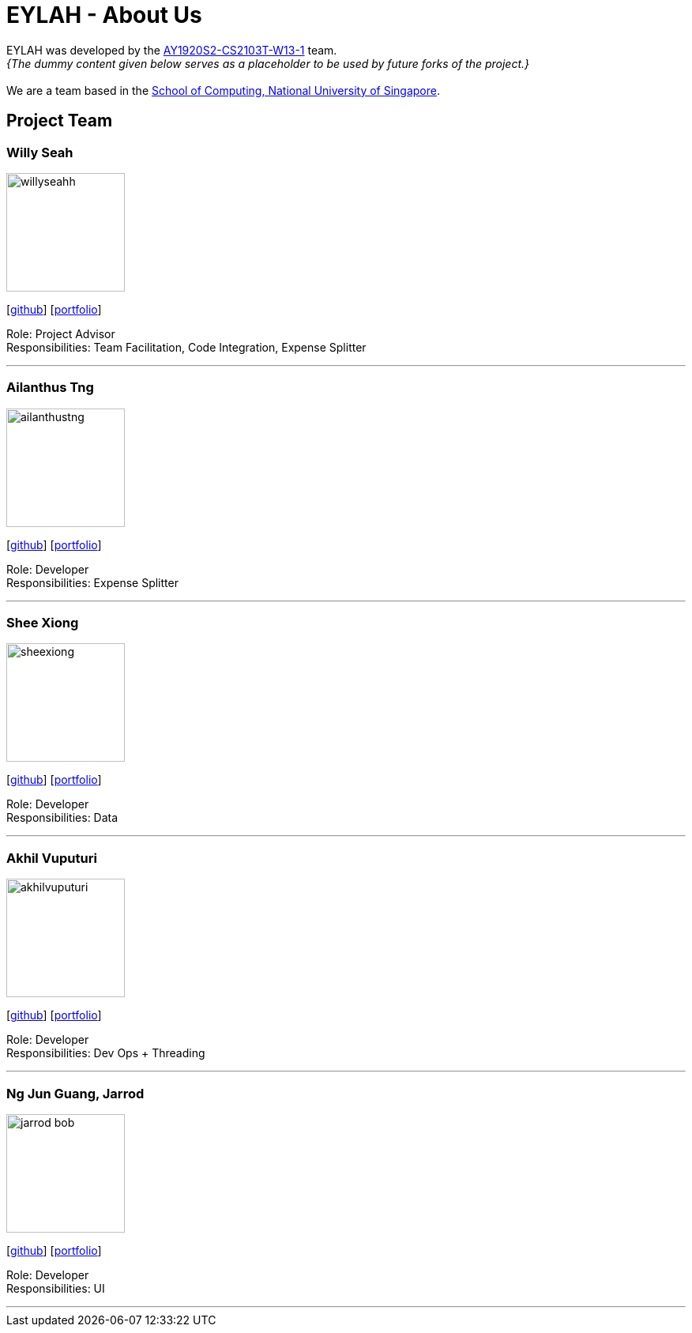 = EYLAH - About Us
:site-section: AboutUs
:relfileprefix: team/
:imagesDir: images
:stylesDir: stylesheets

EYLAH was developed by the https://github.com/AY1920S2-CS2103T-W13-1[AY1920S2-CS2103T-W13-1] team. +
_{The dummy content given below serves as a placeholder to be used by future forks of the project.}_ +
{empty} +
We are a team based in the http://www.comp.nus.edu.sg[School of Computing, National University of Singapore].

== Project Team

=== Willy Seah
image::willyseahh.png[width="150", align="left"]
{empty}[https://github.com/WillySeahh[github]] [<<willyseahh#, portfolio>>]

Role: Project Advisor +
Responsibilities: Team Facilitation, Code Integration, Expense Splitter

'''

=== Ailanthus Tng
image::ailanthustng.png[width="150", align="left"]
{empty}[http://github.com/ailanthustng[github]] [<<johndoe#, portfolio>>]

Role: Developer +
Responsibilities: Expense Splitter

'''

=== Shee Xiong
image::sheexiong.png[width="150", align="left"]
{empty}[http://github.com/sheexiong[github]] [<<sheexiong#, portfolio>>]

Role: Developer +
Responsibilities: Data

'''

=== Akhil Vuputuri
image::akhilvuputuri.png[width="150", align="left"]
{empty}[http://github.com/akhilvuputuri[github]] [<<akhilvuputuri#, portfolio>>]

Role: Developer +
Responsibilities: Dev Ops + Threading

'''

=== Ng Jun Guang, Jarrod
image::jarrod-bob.png[width="150", align="left"]
{empty}[http://github.com/Jarrod-Bob[github]] [<<Jarrod-Bob#, portfolio>>]

Role: Developer +
Responsibilities: UI

'''
